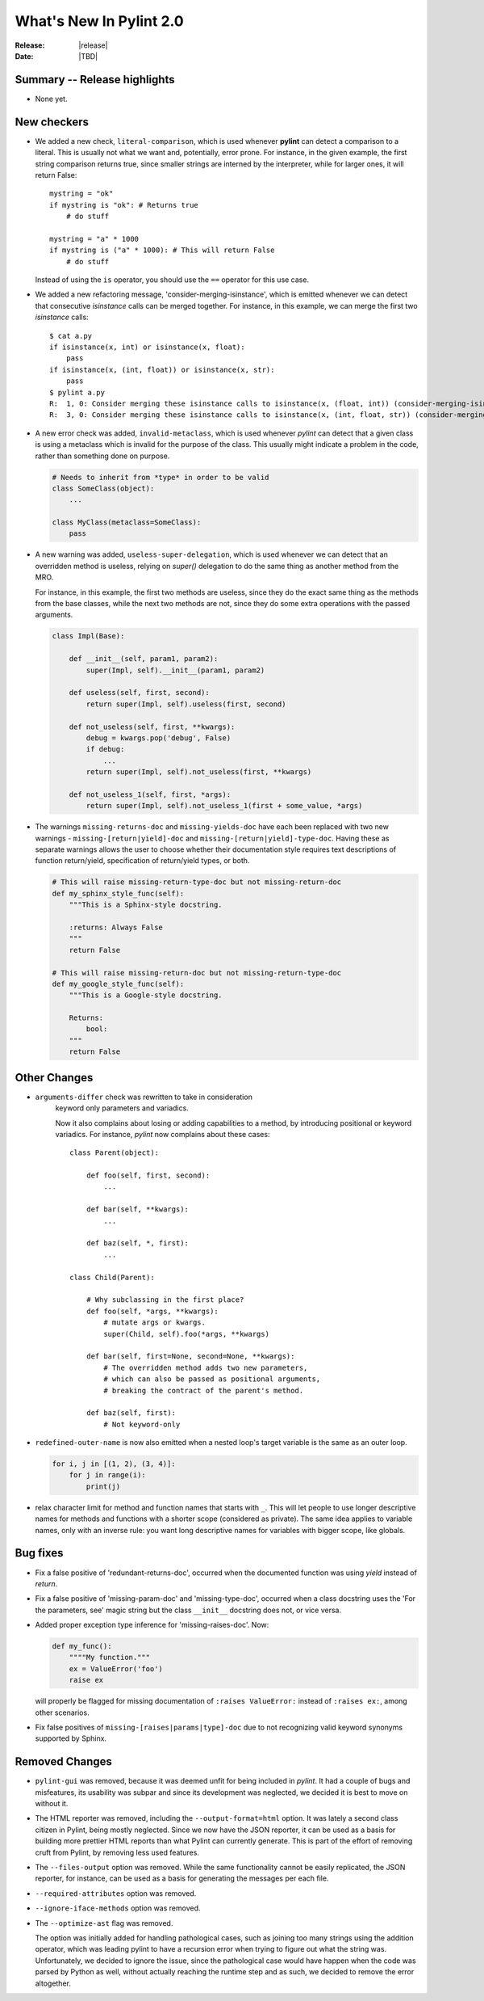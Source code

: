 **************************
  What's New In Pylint 2.0
**************************

:Release: |release|
:Date: |TBD|


Summary -- Release highlights
=============================

* None yet.


New checkers
============

* We added a new check, ``literal-comparison``, which is used
  whenever **pylint** can detect a comparison to a literal. This is usually
  not what we want and, potentially, error prone. For instance, in the given example,
  the first string comparison returns true, since smaller strings are interned
  by the interpreter, while for larger ones, it will return False::

       mystring = "ok"
       if mystring is "ok": # Returns true
           # do stuff

       mystring = "a" * 1000
       if mystring is ("a" * 1000): # This will return False
           # do stuff

  Instead of using the ``is`` operator, you should use the ``==`` operator for
  this use case.


* We added a new refactoring message, 'consider-merging-isinstance', which is
  emitted whenever we can detect that consecutive *isinstance* calls can be merged
  together.
  For instance, in this example, we can merge the first two *isinstance* calls::

      $ cat a.py
      if isinstance(x, int) or isinstance(x, float):
          pass
      if isinstance(x, (int, float)) or isinstance(x, str):
          pass
      $ pylint a.py
      R:  1, 0: Consider merging these isinstance calls to isinstance(x, (float, int)) (consider-merging-isinstance)
      R:  3, 0: Consider merging these isinstance calls to isinstance(x, (int, float, str)) (consider-merging-isinstance)

* A new error check was added, ``invalid-metaclass``, which is used whenever *pylint*
  can detect that a given class is using a metaclass which is invalid for the purpose
  of the class. This usually might indicate a problem in the code, rather than
  something done on purpose.

  .. code-block:: python

       # Needs to inherit from *type* in order to be valid
       class SomeClass(object):
           ...

       class MyClass(metaclass=SomeClass):
           pass

* A new warning was added, ``useless-super-delegation``, which is used whenever
  we can detect that an overridden method is useless, relying on *super()* delegation
  to do the same thing as another method from the MRO.

  For instance, in this example, the first two methods are useless, since they
  do the exact same thing as the methods from the base classes, while the next
  two methods are not, since they do some extra operations with the passed
  arguments.

  .. code-block:: python

      class Impl(Base):

          def __init__(self, param1, param2):
              super(Impl, self).__init__(param1, param2)
     
          def useless(self, first, second):
              return super(Impl, self).useless(first, second)

          def not_useless(self, first, **kwargs):
              debug = kwargs.pop('debug', False)
              if debug:
                  ...
              return super(Impl, self).not_useless(first, **kwargs)

          def not_useless_1(self, first, *args):
              return super(Impl, self).not_useless_1(first + some_value, *args)

* The warnings ``missing-returns-doc`` and ``missing-yields-doc`` have each
  been replaced with two new warnings - ``missing-[return|yield]-doc`` and
  ``missing-[return|yield]-type-doc``. Having these as separate warnings
  allows the user to choose whether their documentation style requires
  text descriptions of function return/yield, specification of return/yield
  types, or both.

  .. code-block:: python

      # This will raise missing-return-type-doc but not missing-return-doc
      def my_sphinx_style_func(self):
          """This is a Sphinx-style docstring.

          :returns: Always False
          """
          return False

      # This will raise missing-return-doc but not missing-return-type-doc
      def my_google_style_func(self):
          """This is a Google-style docstring.

          Returns:
              bool:
          """
          return False

Other Changes
=============

* ``arguments-differ`` check was rewritten to take in consideration
   keyword only parameters and variadics.

   Now it also complains about losing or adding capabilities to a method,
   by introducing positional or keyword variadics. For instance, *pylint*
   now complains about these cases::

       class Parent(object):

           def foo(self, first, second):
               ...

           def bar(self, **kwargs):
               ...

           def baz(self, *, first):
               ...

       class Child(Parent):

           # Why subclassing in the first place?
           def foo(self, *args, **kwargs):
               # mutate args or kwargs.
               super(Child, self).foo(*args, **kwargs)

           def bar(self, first=None, second=None, **kwargs):
               # The overridden method adds two new parameters,
               # which can also be passed as positional arguments,
               # breaking the contract of the parent's method.

           def baz(self, first):
               # Not keyword-only

* ``redefined-outer-name`` is now also emitted when a
  nested loop's target variable is the same as an outer loop.

  .. code-block:: python

      for i, j in [(1, 2), (3, 4)]:
          for j in range(i):
              print(j)

* relax character limit for method and function names that starts with ``_``.
  This will let people to use longer descriptive names for methods and
  functions with a shorter scope (considered as private). The same idea
  applies to variable names, only with an inverse rule: you want long
  descriptive names for variables with bigger scope, like globals.


Bug fixes
=========

* Fix a false positive of 'redundant-returns-doc', occurred when the documented
  function was using *yield* instead of *return*.

* Fix a false positive of 'missing-param-doc' and 'missing-type-doc',
  occurred when a class docstring uses the 'For the parameters, see'
  magic string but the class ``__init__`` docstring does not, or vice versa.

* Added proper exception type inference for 'missing-raises-doc'. Now:

  .. code-block:: python

      def my_func():
          """"My function."""
          ex = ValueError('foo')
          raise ex

  will properly be flagged for missing documentation of
  ``:raises ValueError:`` instead of ``:raises ex:``, among other scenarios.

* Fix false positives of ``missing-[raises|params|type]-doc`` due to not
  recognizing valid keyword synonyms supported by Sphinx.


Removed Changes
===============

* ``pylint-gui`` was removed, because it was deemed unfit for being included
  in *pylint*. It had a couple of bugs and misfeatures, its usability was subpar
  and since its development was neglected, we decided it is best to move on without it.


* The HTML reporter was removed, including the ``--output-format=html`` option.
  It was lately a second class citizen in Pylint, being mostly neglected.
  Since we now have the JSON reporter, it can be used as a basis for building
  more prettier HTML reports than what Pylint can currently generate. This is
  part of the effort of removing cruft from Pylint, by removing less used
  features.

* The ``--files-output`` option was removed. While the same functionality cannot
  be easily replicated, the JSON reporter, for instance, can be used as a basis
  for generating the messages per each file.

* ``--required-attributes`` option was removed.

* ``--ignore-iface-methods`` option was removed.

* The ``--optimize-ast`` flag was removed.

  The option was initially added for handling pathological cases,
  such as joining too many strings using the addition operator, which
  was leading pylint to have a recursion error when trying to figure
  out what the string was. Unfortunately, we decided to ignore the
  issue, since the pathological case would have happen when the
  code was parsed by Python as well, without actually reaching the
  runtime step and as such, we decided to remove the error altogether.
